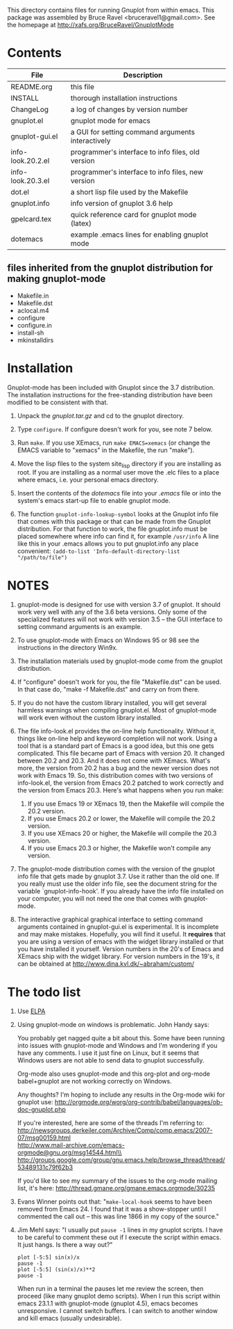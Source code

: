 
This directory contains files for running Gnuplot from within emacs.
This package was assembled by Bruce Ravel <bruceravel1@gmail.com>.
See the homepage at http://xafs.org/BruceRavel/GnuplotMode


* Contents

 | File              | Description                                       | 
 |-------------------|---------------------------------------------------|  
 | README.org        | this file                                         |
 | INSTALL           | thorough installation instructions                |
 | ChangeLog         | a log of changes by version number                |
 | gnuplot.el        | gnuplot mode for emacs                            |
 | gnuplot-gui.el    | a GUI for setting command arguments interactively |
 | info-look.20.2.el | programmer's interface to info files, old version |
 | info-look.20.3.el | programmer's interface to info files, new version |
 | dot.el            | a short lisp file used by the Makefile            |
 | gnuplot.info      | info version of gnuplot 3.6 help                  |
 | gpelcard.tex      | quick reference card for gnuplot mode (latex)     |
 | dotemacs          | example .emacs lines for enabling gnuplot mode    |

** files inherited from the gnuplot distribution for making gnuplot-mode
 - Makefile.in
 - Makefile.dst
 - aclocal.m4
 - configure
 - configure.in
 - install-sh
 - mkinstalldirs


* Installation

Gnuplot-mode has been included with Gnuplot since the 3.7 distribution.
The installation instructions for the free-standing distribution have
been modified to be consistent with that.


  1.  Unpack the /gnuplot.tar.gz/ and cd to the gnuplot directory.  

  2.  Type ~configure~.  If configure doesn't work for you, see note 7
      below. 

  3.  Run ~make~.  If you use XEmacs, run ~make EMACS=xemacs~ (or change
      the EMACS variable to "xemacs" in the Makefile, the run "make").

  4.  Move the lisp files to the system site_lisp directory if you are
      installing as root.  If you are installing as a normal user move
      the .elc files to a place where emacs, i.e. your personal emacs
      directory.

  5.  Insert the contents of the /dotemacs/ file into your /.emacs/ file
      or into the system's emacs start-up file to enable gnuplot mode.

  6.  The function ~gnuplot-info-lookup-symbol~ looks at the Gnuplot
      info file that comes with this package or that can be made from
      the Gnuplot distribution.  For that function to work, the file
      gnuplot.info must be placed somewhere where info can find it, for
      example ~/usr/info~  A line like this in your .emacs allows you to
      put gnuplot.info any place convenient:
         ~(add-to-list 'Info-default-directory-list "/path/to/file")~




* NOTES

  1. gnuplot-mode is designed for use with version 3.7 of gnuplot.  It
     should work very well with any of the 3.6 beta versions.  Only some
     of the specialized features will not work with version 3.5 -- the
     GUI interface to setting command arguments is an example.
     
  2. To use gnuplot-mode with Emacs on Windows 95 or 98 see the
     instructions in the directory Win9x.
   
  3. The installation materials used by gnuplot-mode come from the
     gnuplot distribution.

  4. If "configure" doesn't work for you, the file "Makefile.dst" can be
     used.  In that case do, "make -f Makefile.dst" and carry on from
     there. 

  5. If you do not have the custom library installed, you will get
     several harmless warnings when compiling gnuplot.el.  Most of
     gnuplot-mode will work even without the custom library installed.

  6. The file info-look.el provides the on-line help functionality.
     Without it, things like on-line help and keyword completion will
     not work.  Using a tool that is a standard part of Emacs is a good
     idea, but this one gets complicated.  This file became part of
     Emacs with version 20.  It changed between 20.2 and 20.3.  And it
     does not come with XEmacs.  What's more, the version from 20.2 has
     a bug and the newer version does not work with Emacs 19.  So, this
     distribution comes with two versions of info-look.el, the version
     from Emacs 20.2 patched to work correctly and the version from
     Emacs 20.3.  Here's what happens when you run make:
       1. If you use Emacs 19 or XEmacs 19, then the Makefile will compile the 20.2 version.
       2. If you use Emacs 20.2 or lower, the Makefile will compile the 20.2 version.
       3. If you use XEmacs 20 or higher, the Makefile will compile the 20.3 version.
       4. If you use Emacs 20.3 or higher, the Makefile won't compile any version.

  7. The gnuplot-mode distribution comes with the version of the gnuplot
     info file that gets made by gnuplot 3.7.  Use it rather than the
     old one.  If you really must use the older info file, see the
     document string for the variable `gnuplot-info-hook'.  If you
     already have the info file installed on your computer, you will not
     need the one that comes with gnuplot-mode.

  8. The interactive graphical graphical interface to setting command
     arguments contained in gnuplot-gui.el is experimental.  It is
     incomplete and may make mistakes.  Hopefully, you will find it
     useful.  It *requires* that you are using a version of emacs with
     the widget library installed or that you have installed it
     yourself.  Version numbers in the 20's of Emacs and XEmacs ship
     with the widget library.  For version numbers in the 19's, it can
     be obtained at [[http://www.dina.kvl.dk/~abraham/custom/]]


* The todo list

  1. Use [[http://tromey.com/elpa/][ELPA]]

  2. Using gnuplot-mode on windows is problematic.  John Handy says:

     You probably get nagged quite a bit about this. Some have been running into
     issues with gnuplot-mode and Windows and I'm wondering if you have any
     comments. I use it just fine on Linux, but it seems that Windows users are
     not able to send data to gnuplot successfully.

     Org-mode also uses gnuplot-mode and this org-plot and org-mode babel+gnuplot
     are not working correctly on Windows.

     Any thoughts? I'm hoping to include any results in the Org-mode wiki for
     gnuplot use:
     [[http://orgmode.org/worg/org-contrib/babel/languages/ob-doc-gnuplot.php]]

     If you're interested, here are some of the threads I'm referring to:\\
     [[http://newsgroups.derkeiler.com/Archive/Comp/comp.emacs/2007-07/msg00159.html]]\\
     [[http://www.mail-archive.com/emacs-orgmode@gnu.org/msg14544.html\\]]
     [[http://groups.google.com/group/gnu.emacs.help/browse_thread/thread/53489131c79f62b3]]

     If you'd like to see my summary of the issues to the org-mode mailing list,
     it's here: [[http://thread.gmane.org/gmane.emacs.orgmode/30235]]


  3. Evans Winner points out that: "~make-local-hook~ seems to have
     been removed from Emacs 24.  I found that it was a show-stopper
     until I commented the call out -- this was line 1866 in my copy
     of the source."

  4. Jim Mehl says: "I usually put ~pause -1~ lines in my gnuplot
     scripts.  I have to be careful to comment these out if I execute the
     script within emacs.  It just hangs.  Is there a way out?"
     : plot [-5:5] sin(x)/x
     : pause -1
     : plot [-5:5] (sin(x)/x)**2
     : pause -1
     When run in a terminal the pauses let me review the screen, then
     proceed (like many gnuplot demo scripts).  When I run this script
     within emacs 23.1.1 with gnuplot-mode (gnuplot 4.5), emacs
     becomes unresponsive.  I cannot switch buffers.  I can switch to
     another window and kill emacs (usually undesirable).
